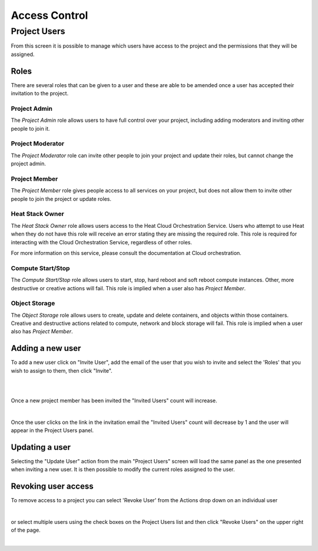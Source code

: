 .. _access_control:
##############
Access Control
##############

*************
Project Users
*************
From this screen it is possible to manage which users have access to the project and the
permissions that they will be assigned.

.. image:: ../_static/project_users.png


Roles
=====
There are several roles that can be given to a user and these are able to be amended once a user
has accepted their invitation to the project.

Project Admin
-------------

The *Project Admin* role allows users to have full control over your project, including adding
moderators and inviting other people to join it.

Project Moderator
-----------------

The *Project Moderator* role can invite other people to join your project and update their roles,
but cannot change the project admin.

Project Member
--------------

The *Project Member* role gives people access to all services on your project, but does not allow
them to invite other people to join the project or update roles.

Heat Stack Owner
----------------

The *Heat Stack Owner* role allows users access to the Heat Cloud Orchestration Service. Users who
attempt to use Heat when they do not have this role will receive an error stating they are missing
the required role. This role is required for interacting with the Cloud Orchestration Service,
regardless of other roles.

For more information on this service, please consult the documentation at Cloud orchestration.

Compute Start/Stop
------------------

The *Compute Start/Stop* role allows users to start, stop, hard reboot and soft reboot compute
instances. Other, more destructive or creative actions will fail. This role is implied when a user
also has *Project Member*.

Object Storage
--------------

The *Object Storage* role allows users to create, update and delete containers, and objects within
those containers. Creative and destructive actions related to compute, network and block storage
will fail. This role is implied when a user also has *Project Member*.

Adding a new user
=================
To add a new user click on "Invite User",  add the email of the user that you wish to invite and
select the 'Roles' that you wish to assign to them, then click "Invite".

|

.. image:: ../_static/invite_user.png

|

Once a new project member has been invited the "Invited Users" count will increase.

.. image:: ../_static/invited_count.png

|

Once the user clicks on the link in the invitation email the "Invited Users" count will decrease by
1 and the user will appear in the Project Users panel.

Updating a user
===============
Selecting the "Update User" action from the main "Project Users" screen will load the same panel as
the one presented when inviting a new user. It is then possible to modify the current roles
assigned to the user.


Revoking user access
====================
To remove access to a project you can select 'Revoke User' from the Actions drop down on an
individual user

|

.. image:: ../_static/revoke_user.png

or select multiple users using the check boxes on the Project Users list and then
click "Revoke Users" on the upper right of the page.

|

.. image:: ../_static/revoke_multiple_users.png
